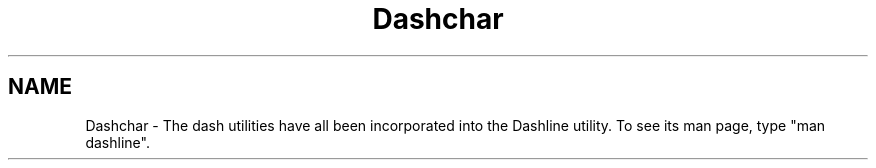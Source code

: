 .TH Dashchar 3NCARG "March 1993" UNIX "NCAR GRAPHICS"
.na
.nh
.SH NAME
Dashchar - The dash utilities have all been incorporated into the
Dashline utility.  To see its man page, type "man dashline".
